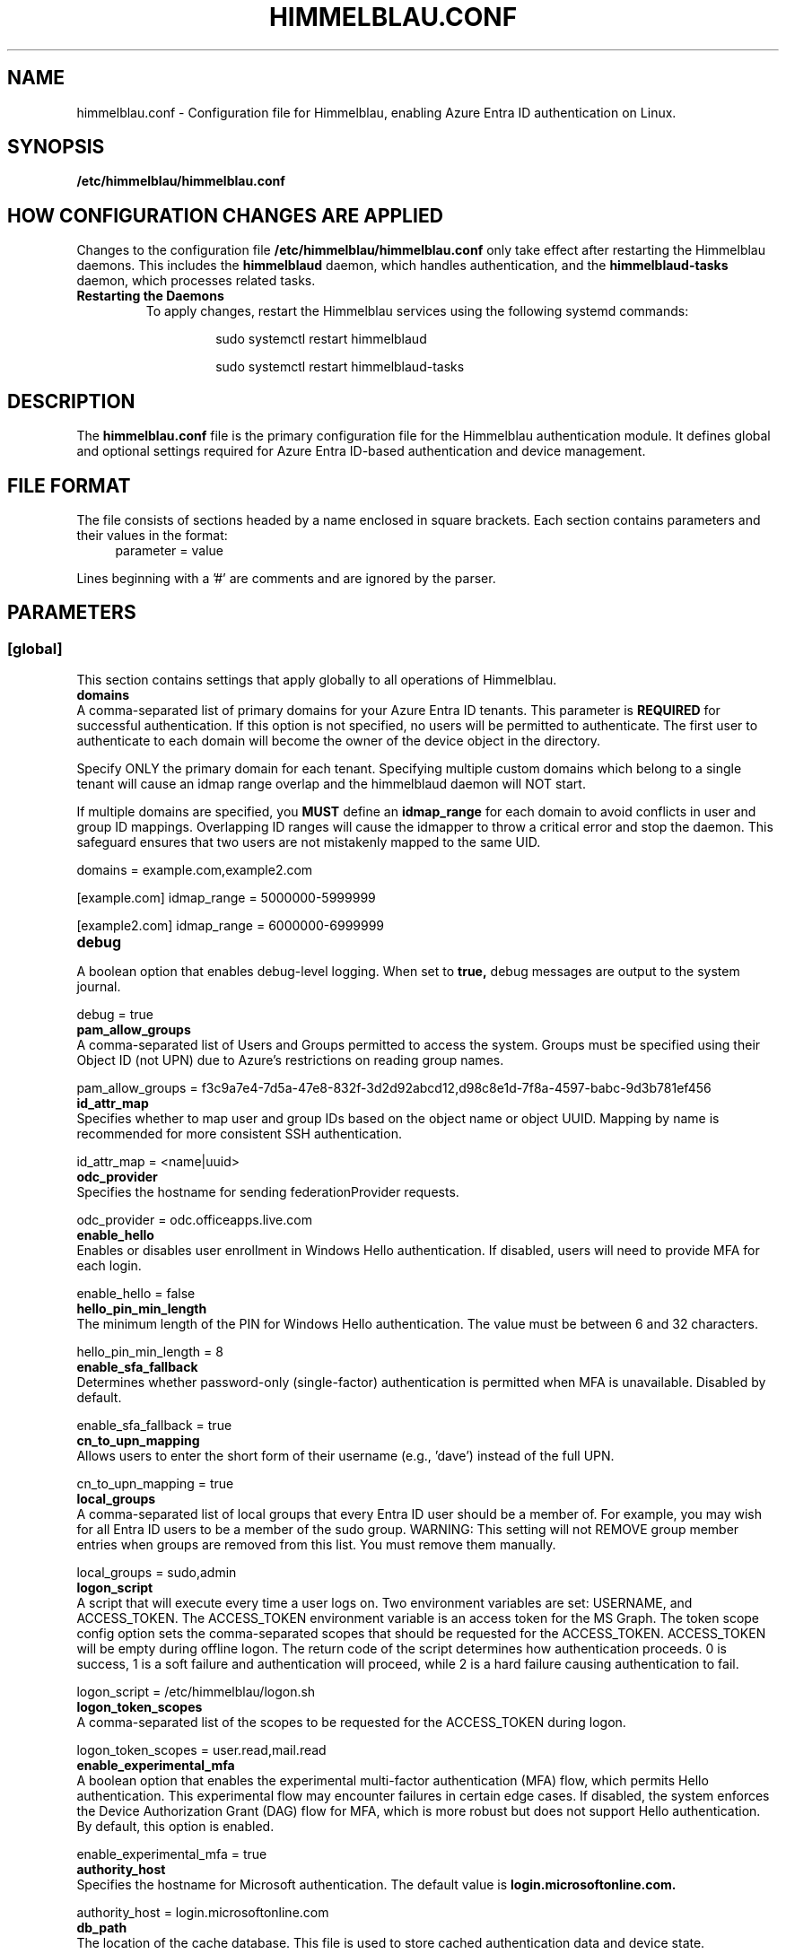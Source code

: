 .TH HIMMELBLAU.CONF "5" "November 2024" "Himmelblau Configuration" "File Formats"
.SH NAME
himmelblau.conf \- Configuration file for Himmelblau, enabling Azure Entra ID authentication on Linux.

.SH SYNOPSIS
.B /etc/himmelblau/himmelblau.conf

.SH HOW CONFIGURATION CHANGES ARE APPLIED
Changes to the configuration file
.B /etc/himmelblau/himmelblau.conf
only take effect after restarting the Himmelblau daemons. This includes the
.B himmelblaud
daemon, which handles authentication, and the
.B himmelblaud-tasks
daemon, which processes related tasks.

.TP
.B Restarting the Daemons
To apply changes, restart the Himmelblau services using the following systemd commands:

.EXAMPLES
.RS
.IP
sudo systemctl restart himmelblaud
.IP
sudo systemctl restart himmelblaud-tasks
.RE

.SH DESCRIPTION
The
.B himmelblau.conf
file is the primary configuration file for the Himmelblau authentication module. It defines global and optional settings required for Azure Entra ID-based authentication and device management.

.SH FILE FORMAT
The file consists of sections headed by a name enclosed in square brackets. Each section contains parameters and their values in the format:
.RS 4
parameter = value
.RE

Lines beginning with a '#' are comments and are ignored by the parser.

.SH PARAMETERS

.SS [global]
This section contains settings that apply globally to all operations of Himmelblau.

.TP
.B domains
.RE
A comma-separated list of primary domains for your Azure Entra ID tenants. This parameter is
.B REQUIRED
for successful authentication. If this option is not specified, no users will be permitted to authenticate. The first user to authenticate to each domain will become the owner of the device object in the directory.

Specify ONLY the primary domain for each tenant. Specifying multiple custom domains which belong to a single tenant will cause an idmap range overlap and the himmelblaud daemon will NOT start.

If multiple domains are specified, you
.B MUST
define an
.B idmap_range
for each domain to avoid conflicts in user and group ID mappings. Overlapping ID ranges will cause the idmapper to throw a critical error and stop the daemon. This safeguard ensures that two users are not mistakenly mapped to the same UID.

.EXAMPLES
domains = example.com,example2.com

[example.com]
idmap_range = 5000000-5999999

[example2.com]
idmap_range = 6000000-6999999

.TP
.B debug
.RE
A boolean option that enables debug-level logging. When set to
.B true,
debug messages are output to the system journal.

.EXAMPLES
debug = true

.TP
.B pam_allow_groups
.RE
A comma-separated list of Users and Groups permitted to access the system. Groups must be specified using their Object ID (not UPN) due to Azure's restrictions on reading group names.

.EXAMPLES
pam_allow_groups = f3c9a7e4-7d5a-47e8-832f-3d2d92abcd12,d98c8e1d-7f8a-4597-babc-9d3b781ef456

.TP
.B id_attr_map
.RE
Specifies whether to map user and group IDs based on the object name or object UUID. Mapping by name is recommended for more consistent SSH authentication.

.EXAMPLES
id_attr_map = <name|uuid>

.TP
.B odc_provider
.RE
Specifies the hostname for sending federationProvider requests.

.EXAMPLES
odc_provider = odc.officeapps.live.com

.TP
.B enable_hello
.RE
Enables or disables user enrollment in Windows Hello authentication. If disabled, users will need to provide MFA for each login.

.EXAMPLES
enable_hello = false

.TP
.B hello_pin_min_length
.RE
The minimum length of the PIN for Windows Hello authentication. The value must be between 6 and 32 characters.

.EXAMPLES
hello_pin_min_length = 8

.TP
.B enable_sfa_fallback
.RE
Determines whether password-only (single-factor) authentication is permitted when MFA is unavailable. Disabled by default.

.EXAMPLES
enable_sfa_fallback = true

.TP
.B cn_to_upn_mapping
.RE
Allows users to enter the short form of their username (e.g., 'dave') instead of the full UPN.

.EXAMPLES
cn_to_upn_mapping = true

.TP
.B local_groups
.RE
A comma-separated list of local groups that every Entra ID user should be a member of. For example, you may wish for all Entra ID users to be a member of the sudo group. WARNING: This setting will not REMOVE group member entries when groups are removed from this list. You must remove them manually.

.EXAMPLES
local_groups = sudo,admin

.TP
.B logon_script
.RE
A script that will execute every time a user logs on. Two environment variables are set: USERNAME, and ACCESS_TOKEN. The ACCESS_TOKEN environment variable is an access token for the MS Graph. The token scope config option sets the comma-separated scopes that should be requested for the ACCESS_TOKEN. ACCESS_TOKEN will be empty during offline logon. The return code of the script determines how authentication proceeds. 0 is success, 1 is a soft failure and authentication will proceed, while 2 is a hard failure causing authentication to fail.

.EXAMPLES
logon_script = /etc/himmelblau/logon.sh

.TP
.B logon_token_scopes
.RE
A comma-separated list of the scopes to be requested for the ACCESS_TOKEN during logon.

.EXAMPLES
logon_token_scopes = user.read,mail.read

.TP
.B enable_experimental_mfa
.RE
A boolean option that enables the experimental multi-factor authentication (MFA) flow, which permits Hello authentication. This experimental flow may encounter failures in certain edge cases. If disabled, the system enforces the Device Authorization Grant (DAG) flow for MFA, which is more robust but does not support Hello authentication. By default, this option is enabled.

.EXAMPLES
enable_experimental_mfa = true

.TP
.B authority_host
.RE
Specifies the hostname for Microsoft authentication. The default value is
.B login.microsoftonline.com.

.EXAMPLES
authority_host = login.microsoftonline.com

.TP
.B db_path
.RE
The location of the cache database. This file is used to store cached authentication data and device state.

.EXAMPLES
db_path = /var/cache/himmelblau/himmelblau.cache.db

.TP
.B hsm_pin_path
.RE
The location where the HSM (Hardware Security Module) PIN will be stored. This PIN is used to protect sensitive cryptographic operations.

.EXAMPLES
hsm_pin_path = /var/lib/himmelblaud/hsm-pin

.TP
.B socket_path
.RE
The path to the socket file for communication between the pam and nss modules and the Himmelblau daemon.

.EXAMPLES
socket_path = /var/run/himmelblaud/socket

.TP
.B task_socket_path
.RE
The path to the socket file for communication with the task daemon.

.EXAMPLES
task_socket_path = /var/run/himmelblaud/task_sock

.TP
.B broker_socket_path
.RE
The path to the socket file for communication with the broker DBus service.

.EXAMPLES
broker_socket_path = /var/run/himmelblaud/broker_sock

.TP
.B home_prefix
.RE
The prefix to use for user home directories.

.EXAMPLES
home_prefix = /home/

.TP
.B home_attr
.RE
The attribute used to create a home directory for a user. Available options include:
.RS
.IP
\- UUID (default)
.IP
\- SPN
.IP
\- CN
.RE

.EXAMPLES
home_attr = UUID

.TP
.B home_alias
.RE
The symlinked alias for the user's home directory. Available options include:
.RS
.IP
\- UUID
.IP
\- SPN (default)
.IP
\- CN
.RE

.EXAMPLES
home_alias = SPN

.TP
.B shell
.RE
The default shell for users. This will be assigned when the user logs in.

.EXAMPLES
shell = /bin/bash

.TP
.B idmap_range
.RE
Specifies the range of IDs to be used for the user and group mappings.

When this option is modified, you
.B SHOULD
run:
.RS
.IP
sudo aad-tool cache-clear --really
.RE

To ensure that old cached ID mappings are cleared, preventing potential UID overlaps caused by stale cache data.

.EXAMPLES
idmap_range = 5000000-5999999

.TP
.B connection_timeout
.RE
The timeout for connections to the authentication server. Default is 2 seconds.

.EXAMPLES
connection_timeout = 5

.TP
.B cache_timeout
.RE
The timeout for caching authentication data. Default is 300 seconds (5 minutes).

.EXAMPLES
cache_timeout = 10

.TP
.B use_etc_skel
.RE
If set to
.B true,
Himmelblau will use the contents of /etc/skel when creating new user directories.

.EXAMPLES
use_etc_skel = false

.TP
.B selinux
.RE
Whether SELinux security labels should be applied to users' home directories. Set to
.B true
to enable.

.EXAMPLES
selinux = true

.SH DOMAIN-SPECIFIC SECTIONS
Overrides can be defined for individual domains by using a section named after the domain in square brackets.

.SS [example.com]
This section allows customization of specific parameters for the domain
.B example.com.
Domain-specific sections override global values for the specified domain.

.TP
.B odc_provider
.RE
Overrides the `odc_provider` value for this domain.

.EXAMPLES
[example.com]
odc_provider = custom.odcprovider.example.com

.TP
.B home_prefix
.RE
Overrides the `home_prefix` value for this domain.

.EXAMPLES
[example.com]
home_prefix = /home/

.TP
.B home_attr
.RE
Overrides the `home_attr` value for this domain.

.EXAMPLES
[example.com]
home_attr = UUID

.TP
.B home_alias
.RE
Overrides the `home_alias` value for this domain.

.EXAMPLES
[example.com]
home_alias = SPN

.TP
.B shell
.RE
Overrides the `shell` value for this domain.

.EXAMPLES
[example.com]
shell = /bin/bash

.TP
.B idmap_range
.RE
Overrides the `idmap_range` value for this domain.

When this option is modified, you
.B SHOULD
run:
.RS
.IP
sudo aad-tool cache-clear --really
.RE

To ensure that old cached ID mappings are cleared, preventing potential UID overlaps caused by stale cache data.

.EXAMPLES
[example.com]
idmap_range = 5000000-5999999

.SH SEE ALSO
.BR himmelblaud(8),
.BR himmelblaud-tasks(8)
